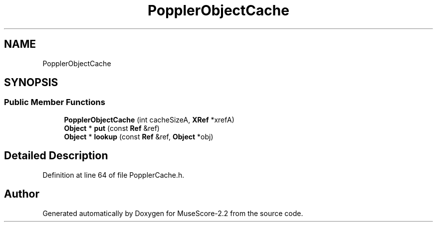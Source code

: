 .TH "PopplerObjectCache" 3 "Mon Jun 5 2017" "MuseScore-2.2" \" -*- nroff -*-
.ad l
.nh
.SH NAME
PopplerObjectCache
.SH SYNOPSIS
.br
.PP
.SS "Public Member Functions"

.in +1c
.ti -1c
.RI "\fBPopplerObjectCache\fP (int cacheSizeA, \fBXRef\fP *xrefA)"
.br
.ti -1c
.RI "\fBObject\fP * \fBput\fP (const \fBRef\fP &ref)"
.br
.ti -1c
.RI "\fBObject\fP * \fBlookup\fP (const \fBRef\fP &ref, \fBObject\fP *obj)"
.br
.in -1c
.SH "Detailed Description"
.PP 
Definition at line 64 of file PopplerCache\&.h\&.

.SH "Author"
.PP 
Generated automatically by Doxygen for MuseScore-2\&.2 from the source code\&.
